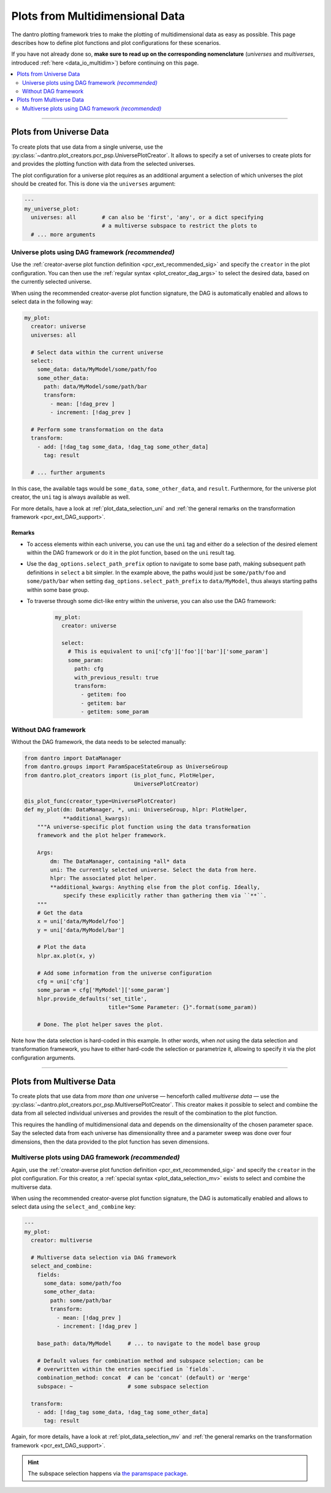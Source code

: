 .. _pcr_psp:

Plots from Multidimensional Data
================================

The dantro plotting framework tries to make the plotting of multidimensional data as easy as possible.
This page describes how to define plot functions and plot configurations for these scenarios.

If you have not already done so, **make sure to read up on the corresponding nomenclature** (*universes* and *multiverses*, introduced :ref:`here <data_io_multidim>`) before continuing on this page.

.. contents::
    :local:
    :depth: 2

----

Plots from Universe Data
------------------------
To create plots that use data from a single universe, use the :py:class:`~dantro.plot_creators.pcr_psp.UniversePlotCreator`.
It allows to specify a set of universes to create plots for and provides the plotting function with data from the selected universes.

The plot configuration for a universe plot requires as an additional argument a selection of which universes the plot should be created for.
This is done via the ``universes`` argument:

.. code-block:: yaml

    ---
    my_universe_plot:
      universes: all        # can also be 'first', 'any', or a dict specifying
                            # a multiverse subspace to restrict the plots to
      # ... more arguments


.. _uni_plot_with_dag:

Universe plots using DAG framework *(recommended)*
^^^^^^^^^^^^^^^^^^^^^^^^^^^^^^^^^^^^^^^^^^^^^^^^^^
Use the :ref:`creator-averse plot function definition <pcr_ext_recommended_sig>` and specify the ``creator`` in the plot configuration.
You can then use the :ref:`regular syntax <plot_creator_dag_args>` to select the desired data, based on the currently selected universe.

When using the recommended creator-averse plot function signature, the DAG is automatically enabled and allows to select data in the following way:

.. code-block:: yaml

    my_plot:
      creator: universe
      universes: all

      # Select data within the current universe
      select:
        some_data: data/MyModel/some/path/foo
        some_other_data:
          path: data/MyModel/some/path/bar
          transform:
            - mean: [!dag_prev ]
            - increment: [!dag_prev ]

      # Perform some transformation on the data
      transform:
        - add: [!dag_tag some_data, !dag_tag some_other_data]
          tag: result

      # ... further arguments

In this case, the available tags would be ``some_data``, ``some_other_data``, and ``result``.
Furthermore, for the universe plot creator, the ``uni`` tag is always available as well.

For more details, have a look at :ref:`plot_data_selection_uni` and :ref:`the general remarks on the transformation framework <pcr_ext_DAG_support>`.

Remarks
"""""""

* To access elements within each universe, you can use the ``uni`` tag and either do a selection of the desired element within the DAG framework or do it in the plot function, based on the ``uni`` result tag.
* Use the ``dag_options.select_path_prefix`` option to navigate to some base path, making subsequent path definitions in ``select`` a bit simpler.
  In the example above, the paths would just be ``some/path/foo`` and ``some/path/bar`` when setting ``dag_options.select_path_prefix`` to ``data/MyModel``, thus always starting paths within some base group.
* To traverse through some dict-like entry within the universe, you can also use the DAG framework:

    .. code-block:: yaml

        my_plot:
          creator: universe

          select:
            # This is equivalent to uni['cfg']['foo']['bar']['some_param']
            some_param:
              path: cfg
              with_previous_result: true
              transform:
                - getitem: foo
                - getitem: bar
                - getitem: some_param


Without DAG framework
^^^^^^^^^^^^^^^^^^^^^
Without the DAG framework, the data needs to be selected manually:

.. code-block:: python

    from dantro import DataManager
    from dantro.groups import ParamSpaceStateGroup as UniverseGroup
    from dantro.plot_creators import (is_plot_func, PlotHelper,
                                      UniversePlotCreator)

    @is_plot_func(creator_type=UniversePlotCreator)
    def my_plot(dm: DataManager, *, uni: UniverseGroup, hlpr: PlotHelper,
                **additional_kwargs):
        """A universe-specific plot function using the data transformation
        framework and the plot helper framework.

        Args:
            dm: The DataManager, containing *all* data
            uni: The currently selected universe. Select the data from here.
            hlpr: The associated plot helper.
            **additional_kwargs: Anything else from the plot config. Ideally,
                specify these explicitly rather than gathering them via ``**``.
        """
        # Get the data
        x = uni['data/MyModel/foo']
        y = uni['data/MyModel/bar']

        # Plot the data
        hlpr.ax.plot(x, y)

        # Add some information from the universe configuration
        cfg = uni['cfg']
        some_param = cfg['MyModel']['some_param']
        hlpr.provide_defaults('set_title',
                              title="Some Parameter: {}".format(some_param))

        # Done. The plot helper saves the plot.

Note how the data selection is hard-coded in this example.
In other words, when *not* using the data selection and transformation framework, you have to either hard-code the selection or parametrize it, allowing to specify it via the plot configuration arguments.



----


Plots from Multiverse Data
--------------------------
To create plots that use data from *more than one* universe — henceforth called *multiverse data* — use the :py:class:`~dantro.plot_creators.pcr_psp.MultiversePlotCreator`.
This creator makes it possible to select and combine the data from all selected individual universes and provides the result of the combination to the plot function.

This requires the handling of multidimensional data and depends on the dimensionality of the chosen parameter space.
Say the selected data from each universe has dimensionality three and a parameter sweep was done over four dimensions, then the data provided to the plot function has seven dimensions.


.. _mv_plot_with_dag:

Multiverse plots using DAG framework *(recommended)*
^^^^^^^^^^^^^^^^^^^^^^^^^^^^^^^^^^^^^^^^^^^^^^^^^^^^
Again, use the :ref:`creator-averse plot function definition <pcr_ext_recommended_sig>` and specify the ``creator`` in the plot configuration.
For this creator, a :ref:`special syntax <plot_data_selection_mv>` exists to select and combine the multiverse data.

When using the recommended creator-averse plot function signature, the DAG is automatically enabled and allows to select data using the ``select_and_combine`` key:

.. code-block:: yaml

    ---
    my_plot:
      creator: multiverse

      # Multiverse data selection via DAG framework
      select_and_combine:
        fields:
          some_data: some/path/foo
          some_other_data:
            path: some/path/bar
            transform:
              - mean: [!dag_prev ]
              - increment: [!dag_prev ]

        base_path: data/MyModel     # ... to navigate to the model base group

        # Default values for combination method and subspace selection; can be
        # overwritten within the entries specified in `fields`.
        combination_method: concat  # can be 'concat' (default) or 'merge'
        subspace: ~                 # some subspace selection

      transform:
        - add: [!dag_tag some_data, !dag_tag some_other_data]
          tag: result

Again, for more details, have a look at :ref:`plot_data_selection_mv` and :ref:`the general remarks on the transformation framework <pcr_ext_DAG_support>`.

.. hint::

    The subspace selection happens via `the paramspace package <https://pypi.org/project/paramspace/>`_.
